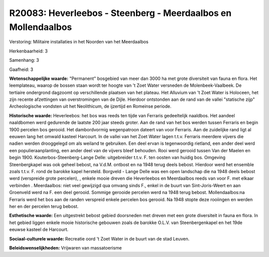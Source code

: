R20083: Heverleebos - Steenberg - Meerdaalbos en Mollendaalbos
==============================================================

Verstoring:
Militaire installaties in het Noorden van het Meerdaalbos

Herkenbaarheid: 3

Samenhang: 3

Gaafheid: 3

**Wetenschappelijke waarde:**
"Permanent" bosgebied van meer dan 3000 ha met grote diversiteit van
fauna en flora. Het leemplateau, waarop de bossen staan wordt ter hoogte
van 't Zoet Water versneden de Molenbeek-Vaalbeek. De tertiaire
ondergrond dagzoomt op verschillende plaatsen van het plateau. Het
Alluvium van 't Zoet Water is Holoceen, het zijn recente afzettingen van
overstromingen van de Dijle. Hierdoor ontstonden aan de rand van de
vallei "statische zijp" Archeologische vondsten uit het Neolithicum, de
ijzertijd en Romeinse periode.

**Historische waarde:**
Heverleebos: het bos was reeds ten tijde van Ferraris gedeeltelijk
naaldbos. Het aandeel naaldbomen werd gedurende de laatste 200 jaar
steeds groter. Aan de rand van het bos werden tussen Ferraris en begin
1900 percelen bos gerooid. Het dambordvormig wegenpatroon dateert van
voor Ferraris. Aan de zuidelijke rand ligt al eeuwen lang het omwald
kasteel Harcourt. In de vallei van het Zoet Water lagen t.t.v. Ferraris
meerdere vijvers die nadien werden drooggelegd om als weiland te
gebruiken. Een deel ervan is tegenwoordig rietland, een ander deel werd
een populieraanplanting, een ander deel van de vijvers bleef behouden.
Rooi werd gerooid tussen Van der Maelen en begin 1900.
Kouterbos-Steenberg-Lange Delle: uitgebreider t.t.v. F. ten oosten van
huidig bos. Omgeving Steenbergkapel was ook geheel bebost, na V.d.M.
ontbost en na 1948 terug deels bebost. Hierdoor werd het ensemble zoals
t.t.v. F. rond de barokke kapel hersteld. Borgveld - Lange Delle was een
open landschap die na 1948 deels bebost werd (verspreide grote
percelen), , enkele mooie dreven die Heverleebos en Meerdaalbos reeds
van voor F. met elkaar verbinden . Meerdaalbos: niet veel gewijzigd qua
omvang sinds F., enkel in de buurt van Sint-Joris-Weert en aan Groenveld
werd na F. een deel gerooid. Sommige gerooide percelen werd na 1948
terug bebost. Mollendaalbos:na Ferraris werd het bos aan de randen
verspreid enkele percelen bos gerooid. Na 1948 stopte deze rooiingen en
werden her en der percelen terug bebost.

**Esthetische waarde:**
Een uitgestrekt bebost gebied doorsneden met dreven met een grote
diversiteit in fauna en flora. In het gebied liggen enkele mooie
historische gebouwen zoals de barokke O.L.V. van Steenbergenkapel en het
19de eeuwse kasteel de Harcourt.

**Sociaal-culturele waarde:**
Recreatie oord 't Zoet Water in de buurt van de stad Leuven.



**Beleidswenselijkheden:**
Vrijwaren van massatoerisme
